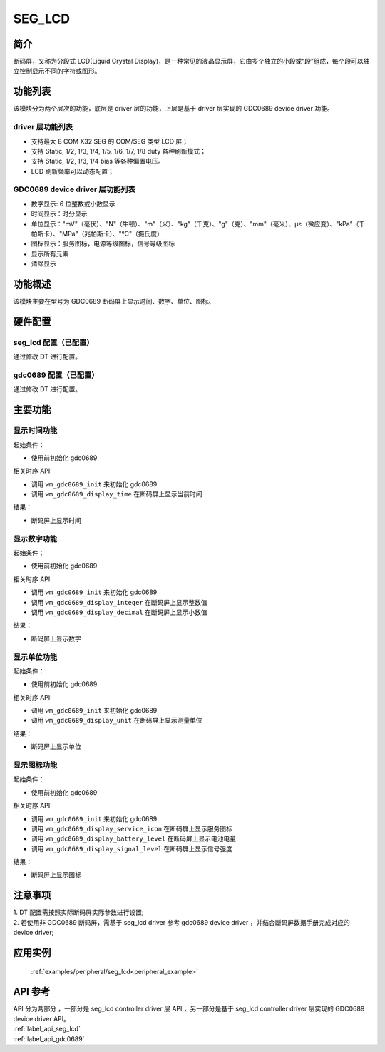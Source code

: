 .. _seg_lcd:

SEG_LCD
=============

简介
-------------

断码屏，又称为分段式 LCD(Liquid Crystal Display)，是一种常见的液晶显示屏，它由多个独立的小段或“段”组成，每个段可以独立控制显示不同的字符或图形。

功能列表
-------------

该模块分为两个层次的功能，底层是 driver 层的功能，上层是基于 driver 层实现的 GDC0689 device driver 功能。

driver 层功能列表
^^^^^^^^^^^^^^^^^^^

- 支持最大 8 COM X32 SEG 的 COM/SEG 类型 LCD 屏；
- 支持 Static, 1/2, 1/3, 1/4, 1/5, 1/6, 1/7, 1/8 duty 各种刷新模式；
- 支持 Static, 1/2, 1/3, 1/4 bias 等各种偏置电压。
- LCD 刷新频率可以动态配置；

GDC0689 device driver 层功能列表
^^^^^^^^^^^^^^^^^^^^^^^^^^^^^^^^^^^^^

- 数字显示: 6 位整数或小数显示
- 时间显示：时分显示
- 单位显示："mV"（毫伏）、"N"（牛顿）、"m"（米）、"kg"（千克）、"g"（克）、"mm"（毫米）、με（微应变）、"kPa"（千帕斯卡）、"MPa"（兆帕斯卡）、"℃"（摄氏度）
- 图标显示：服务图标，电源等级图标，信号等级图标
- 显示所有元素
- 清除显示


功能概述
-------------

该模块主要在型号为 GDC0689 断码屏上显示时间、数字、单位、图标。


硬件配置
-------------

seg_lcd 配置（已配置）
^^^^^^^^^^^^^^^^^^^^^^^^^^^^^^^

| 通过修改 DT 进行配置。

gdc0689 配置（已配置）
^^^^^^^^^^^^^^^^^^^^^^^^^^^^^^

| 通过修改 DT 进行配置。

主要功能
-------------

显示时间功能
^^^^^^^^^^^^^

起始条件：

- 使用前初始化 gdc0689

相关时序 API:

- 调用 ``wm_gdc0689_init`` 来初始化 gdc0689
- 调用 ``wm_gdc0689_display_time`` 在断码屏上显示当前时间


结果：

- 断码屏上显示时间

显示数字功能
^^^^^^^^^^^^^

起始条件：

- 使用前初始化 gdc0689

相关时序 API:

- 调用 ``wm_gdc0689_init`` 来初始化 gdc0689
- 调用 ``wm_gdc0689_display_integer`` 在断码屏上显示整数值
- 调用 ``wm_gdc0689_display_decimal`` 在断码屏上显示小数值

结果：

- 断码屏上显示数字

显示单位功能
^^^^^^^^^^^^^

起始条件：

- 使用前初始化 gdc0689

相关时序 API:

- 调用 ``wm_gdc0689_init`` 来初始化 gdc0689
- 调用 ``wm_gdc0689_display_unit`` 在断码屏上显示测量单位

结果：

- 断码屏上显示单位

显示图标功能
^^^^^^^^^^^^^

起始条件：

- 使用前初始化 gdc0689

相关时序 API:

- 调用 ``wm_gdc0689_init`` 来初始化 gdc0689
- 调用 ``wm_gdc0689_display_service_icon`` 在断码屏上显示服务图标
- 调用 ``wm_gdc0689_display_battery_level`` 在断码屏上显示电池电量
- 调用 ``wm_gdc0689_display_signal_level`` 在断码屏上显示信号强度

结果：

- 断码屏上显示图标

注意事项
-------------

| 1. DT 配置需按照实际断码屏实际参数进行设置;
| 2. 若使用非 GDC0689 断码屏，需基于 seg_lcd driver 参考 gdc0689 device driver ，并结合断码屏数据手册完成对应的 device driver;

应用实例
-------------

 :ref:`examples/peripheral/seg_lcd<peripheral_example>`

API 参考
------------------

| API 分为两部分 ，一部分是 seg_lcd controller driver 层 API ，另一部分是基于 seg_lcd controller driver 层实现的 GDC0689 device driver API。

| :ref:`label_api_seg_lcd`
| :ref:`label_api_gdc0689`